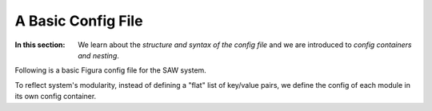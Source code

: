 A Basic Config File
============================================

:In this section: We learn about the *structure and syntax of the config file* and we are introduced to
    *config containers and nesting*.

Following is a basic Figura config file for the SAW system.

To reflect system's modularity, instead of defining a "flat" list of key/value pairs, we define
the config of each module in its own config container.


